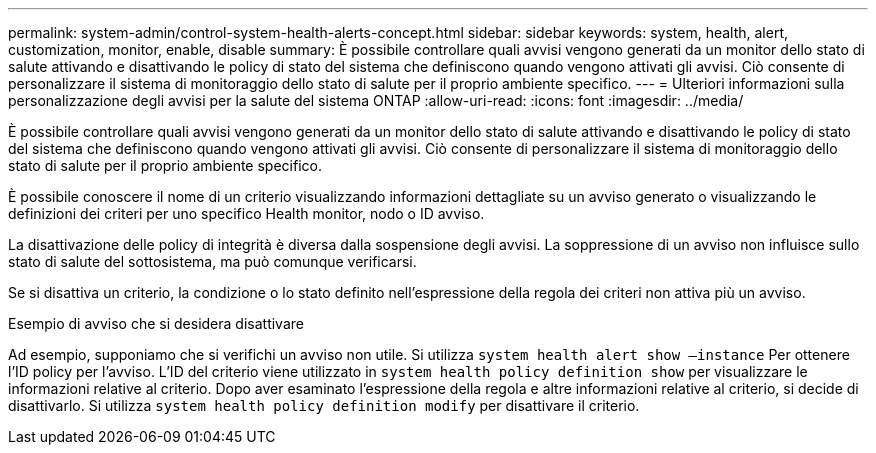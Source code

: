 ---
permalink: system-admin/control-system-health-alerts-concept.html 
sidebar: sidebar 
keywords: system, health, alert, customization, monitor, enable, disable 
summary: È possibile controllare quali avvisi vengono generati da un monitor dello stato di salute attivando e disattivando le policy di stato del sistema che definiscono quando vengono attivati gli avvisi. Ciò consente di personalizzare il sistema di monitoraggio dello stato di salute per il proprio ambiente specifico. 
---
= Ulteriori informazioni sulla personalizzazione degli avvisi per la salute del sistema ONTAP
:allow-uri-read: 
:icons: font
:imagesdir: ../media/


[role="lead"]
È possibile controllare quali avvisi vengono generati da un monitor dello stato di salute attivando e disattivando le policy di stato del sistema che definiscono quando vengono attivati gli avvisi. Ciò consente di personalizzare il sistema di monitoraggio dello stato di salute per il proprio ambiente specifico.

È possibile conoscere il nome di un criterio visualizzando informazioni dettagliate su un avviso generato o visualizzando le definizioni dei criteri per uno specifico Health monitor, nodo o ID avviso.

La disattivazione delle policy di integrità è diversa dalla sospensione degli avvisi. La soppressione di un avviso non influisce sullo stato di salute del sottosistema, ma può comunque verificarsi.

Se si disattiva un criterio, la condizione o lo stato definito nell'espressione della regola dei criteri non attiva più un avviso.

.Esempio di avviso che si desidera disattivare
Ad esempio, supponiamo che si verifichi un avviso non utile. Si utilizza `system health alert show –instance` Per ottenere l'ID policy per l'avviso. L'ID del criterio viene utilizzato in `system health policy definition show` per visualizzare le informazioni relative al criterio. Dopo aver esaminato l'espressione della regola e altre informazioni relative al criterio, si decide di disattivarlo. Si utilizza `system health policy definition modify` per disattivare il criterio.
